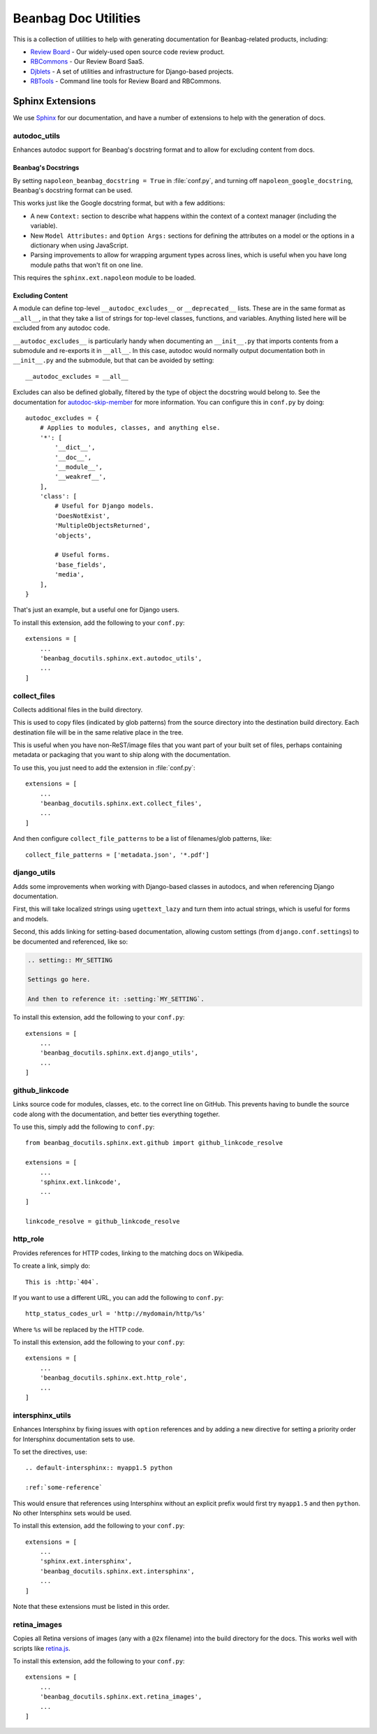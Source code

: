 =====================
Beanbag Doc Utilities
=====================

This is a collection of utilities to help with generating documentation for
Beanbag-related products, including:

* `Review Board`_ - Our widely-used open source code review product.
* RBCommons_ - Our Review Board SaaS.
* Djblets_ - A set of utilities and infrastructure for Django-based projects.
* RBTools_ - Command line tools for Review Board and RBCommons.


.. _Review Board: https://www.reviewboard.org/
.. _RBCommons: https://www.rbcommons.com/
.. _Djblets: https://github.com/djblets/djblets/
.. _RBTools: https://github.com/reviewboard/rbtools/


Sphinx Extensions
=================

We use Sphinx_ for our documentation, and have a number of extensions to help
with the generation of docs.


.. _Sphinx: http://www.sphinx-doc.org/


autodoc_utils
-------------

Enhances autodoc support for Beanbag's docstring format and to allow for
excluding content from docs.


Beanbag's Docstrings
~~~~~~~~~~~~~~~~~~~~

By setting ``napoleon_beanbag_docstring = True`` in :file:`conf.py`, and
turning off ``napoleon_google_docstring``, Beanbag's docstring format can be
used.

This works just like the Google docstring format, but with a few additions:

* A new ``Context:`` section to describe what happens within the context of a
  context manager (including the variable).

* New ``Model Attributes:`` and ``Option Args:`` sections for defining the
  attributes on a model or the options in a dictionary when using JavaScript.

* Parsing improvements to allow for wrapping argument types across lines,
  which is useful when you have long module paths that won't fit on one line.

This requires the ``sphinx.ext.napoleon`` module to be loaded.


Excluding Content
~~~~~~~~~~~~~~~~~

A module can define top-level ``__autodoc_excludes__`` or ``__deprecated__``
lists. These are in the same format as ``__all__``, in that they take a list
of strings for top-level classes, functions, and variables. Anything listed
here will be excluded from any autodoc code.

``__autodoc_excludes__`` is particularly handy when documenting an
``__init__.py`` that imports contents from a submodule and re-exports it
in ``__all__``. In this case, autodoc would normally output documentation both
in ``__init__.py`` and the submodule, but that can be avoided by setting::

    __autodoc_excludes = __all__

Excludes can also be defined globally, filtered by the type of object the
docstring would belong to. See the documentation for autodoc-skip-member_ for
more information. You can configure this in ``conf.py`` by doing::

    autodoc_excludes = {
        # Applies to modules, classes, and anything else.
        '*': [
            '__dict__',
            '__doc__',
            '__module__',
            '__weakref__',
        ],
        'class': [
            # Useful for Django models.
            'DoesNotExist',
            'MultipleObjectsReturned',
            'objects',

            # Useful forms.
            'base_fields',
            'media',
        ],
    }

That's just an example, but a useful one for Django users.

To install this extension, add the following to your ``conf.py``::

    extensions = [
        ...
        'beanbag_docutils.sphinx.ext.autodoc_utils',
        ...
    ]

.. _autodoc-skip-member:
   http://www.sphinx-doc.org/en/stable/ext/autodoc.html#event-autodoc-skip-member


collect_files
-------------

Collects additional files in the build directory.

This is used to copy files (indicated by glob patterns) from the source
directory into the destination build directory. Each destination file will be
in the same relative place in the tree.

This is useful when you have non-ReST/image files that you want part of your
built set of files, perhaps containing metadata or packaging that you want to
ship along with the documentation.

To use this, you just need to add the extension in :file:`conf.py`::

    extensions = [
        ...
        'beanbag_docutils.sphinx.ext.collect_files',
        ...
    ]

And then configure ``collect_file_patterns`` to be a list of
filenames/glob patterns, like::

    collect_file_patterns = ['metadata.json', '*.pdf']


django_utils
------------

Adds some improvements when working with Django-based classes in autodocs, and
when referencing Django documentation.

First, this will take localized strings using ``ugettext_lazy`` and turn them
into actual strings, which is useful for forms and models.

Second, this adds linking for setting-based documentation, allowing custom
settings (from ``django.conf.settings``) to be documented and referenced,
like so:

.. code-block:: rst

    .. setting:: MY_SETTING

    Settings go here.

    And then to reference it: :setting:`MY_SETTING`.

To install this extension, add the following to your ``conf.py``::

    extensions = [
        ...
        'beanbag_docutils.sphinx.ext.django_utils',
        ...
    ]


github_linkcode
---------------

Links source code for modules, classes, etc. to the correct line on GitHub.
This prevents having to bundle the source code along with the documentation,
and better ties everything together.

To use this, simply add the following to ``conf.py``::

    from beanbag_docutils.sphinx.ext.github import github_linkcode_resolve

    extensions = [
        ...
        'sphinx.ext.linkcode',
        ...
    ]

    linkcode_resolve = github_linkcode_resolve


http_role
---------

Provides references for HTTP codes, linking to the matching docs on Wikipedia.

To create a link, simply do::

    This is :http:`404`.

If you want to use a different URL, you can add the following to
``conf.py``::

    http_status_codes_url = 'http://mydomain/http/%s'

Where ``%s`` will be replaced by the HTTP code.

To install this extension, add the following to your ``conf.py``::

    extensions = [
        ...
        'beanbag_docutils.sphinx.ext.http_role',
        ...
    ]


intersphinx_utils
-----------------

Enhances Intersphinx by fixing issues with ``option`` references and by
adding a new directive for setting a priority order for Intersphinx
documentation sets to use.

To set the directives, use::

    .. default-intersphinx:: myapp1.5 python

    :ref:`some-reference`

This would ensure that references using Intersphinx without an explicit prefix
would first try ``myapp1.5`` and then ``python``. No other Intersphinx sets
would be used.

To install this extension, add the following to your ``conf.py``::

    extensions = [
        ...
        'sphinx.ext.intersphinx',
        'beanbag_docutils.sphinx.ext.intersphinx',
        ...
    ]

Note that these extensions must be listed in this order.


retina_images
-------------

Copies all Retina versions of images (any with a ``@2x`` filename) into the
build directory for the docs. This works well with scripts like retina.js_.

To install this extension, add the following to your ``conf.py``::

    extensions = [
        ...
        'beanbag_docutils.sphinx.ext.retina_images',
        ...
    ]


.. _retina.js: https://imulus.github.io/retinajs/


